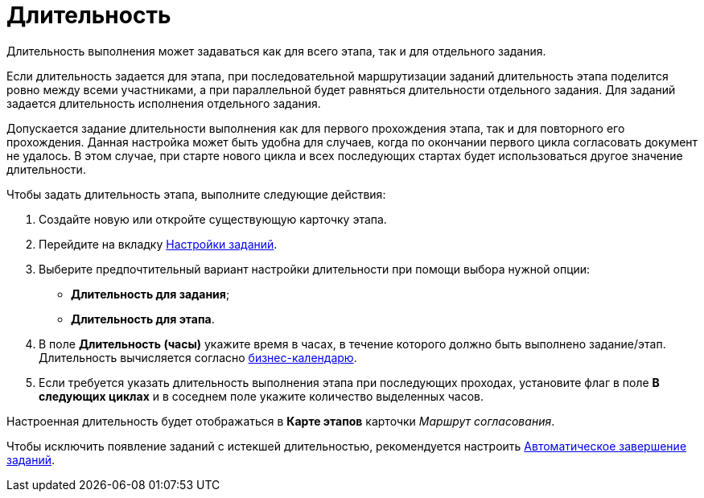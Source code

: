 = Длительность

Длительность выполнения может задаваться как для всего этапа, так и для отдельного задания.

Если длительность задается для этапа, при последовательной маршрутизации заданий длительность этапа поделится ровно между всеми участниками, а при параллельной будет равняться длительности отдельного задания. Для заданий задается длительность исполнения отдельного задания.

Допускается задание длительности выполнения как для первого прохождения этапа, так и для повторного его прохождения. Данная настройка может быть удобна для случаев, когда по окончании первого цикла согласовать документ не удалось. В этом случае, при старте нового цикла и всех последующих стартах будет использоваться другое значение длительности.

.Чтобы задать длительность этапа, выполните следующие действия:
. Создайте новую или откройте существующую карточку этапа.
. Перейдите на вкладку xref:StageParams_task.adoc[Настройки заданий].
. Выберите предпочтительный вариант настройки длительности при помощи выбора нужной опции:
* *Длительность для задания*;
* *Длительность для этапа*.
. В поле *Длительность (часы)* укажите время в часах, в течение которого должно быть выполнено задание/этап. Длительность вычисляется согласно xref:StageParams_task_calendar.adoc[бизнес-календарю].
. Если требуется указать длительность выполнения этапа при последующих проходах, установите флаг в поле *В следующих циклах* и в соседнем поле укажите количество выделенных часов.

Настроенная длительность будет отображаться в *Карте этапов* карточки _Маршрут согласования_.

Чтобы исключить появление заданий с истекшей длительностью, рекомендуется настроить xref:StageParams_task_auto_approval.adoc[Автоматическое завершение заданий].
